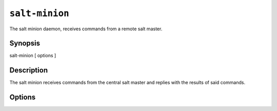 ===============
``salt-minion``
===============

The salt minion daemon, receives commands from a remote salt master.

Synopsis
========

salt-minion [ options ]

Description
===========

The salt minion receives commands from the central salt master and replies with
the results of said commands.

Options
=======

.. program:: salt-minion

.. option:: -h, --help

    Print a usage message briefly summarizing these command-line options.

.. option:: -d, --daemon

    Run the salt minion as a daemon

.. option:: -c CONFIG, --config=CONFIG

    The minion configuration file to use, the default is /etc/salt/minion
